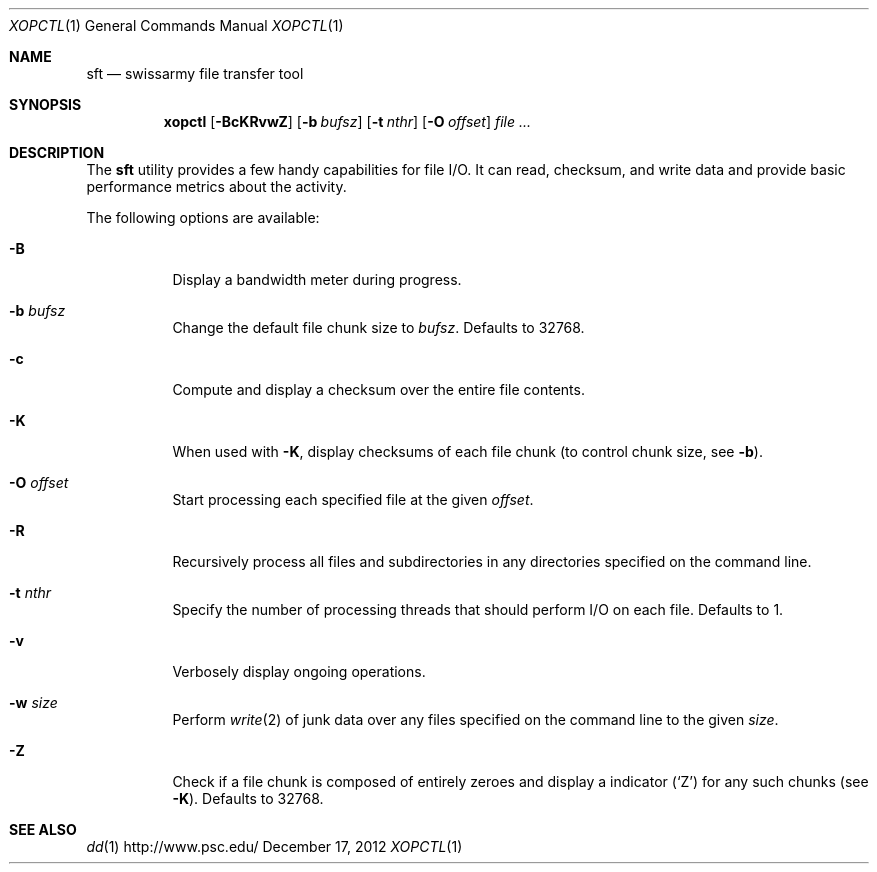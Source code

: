 .\" $Id$
.\" %PSC_START_COPYRIGHT%
.\" -----------------------------------------------------------------------------
.\" Copyright (c) 2013-2014, Pittsburgh Supercomputing Center (PSC).
.\"
.\" Permission to use, copy, modify, and distribute this software
.\" for any purpose with or without fee is hereby granted, provided
.\" that the above copyright notice and this permission notice
.\" appear in all copies.
.\"
.\" THE SOFTWARE IS PROVIDED "AS IS" AND THE AUTHOR DISCLAIMS ALL
.\" WARRANTIES WITH REGARD TO THIS SOFTWARE INCLUDING ALL IMPLIED
.\" WARRANTIES OF MERCHANTABILITY AND FITNESS.  IN NO EVENT SHALL
.\" THE AUTHOR BE LIABLE FOR ANY SPECIAL, DIRECT, INDIRECT, OR
.\" CONSEQUENTIAL DAMAGES OR ANY DAMAGES WHATSOEVER RESULTING FROM
.\" LOSS OF USE, DATA OR PROFITS, WHETHER IN AN ACTION OF CONTRACT,
.\" NEGLIGENCE OR OTHER TORTIOUS ACTION, ARISING OUT OF OR IN
.\" CONNECTION WITH THE USE OR PERFORMANCE OF THIS SOFTWARE.
.\"
.\" Pittsburgh Supercomputing Center	phone: 412.268.4960  fax: 412.268.5832
.\" 300 S. Craig Street			e-mail: remarks@psc.edu
.\" Pittsburgh, PA 15213			web: http://www.psc.edu/
.\" -----------------------------------------------------------------------------
.\" %PSC_END_COPYRIGHT%
.Dd December 17, 2012
.Dt XOPCTL 1
.ds volume PSC \- User Reference Manual
.Os http://www.psc.edu/
.Sh NAME
.Nm sft
.Nd swissarmy file transfer tool
.Sh SYNOPSIS
.Nm xopctl
.Bk -words
.Op Fl BcKRvwZ
.Op Fl b Ar bufsz
.Op Fl t Ar nthr
.Op Fl O Ar offset
.Ar
.Ek
.Sh DESCRIPTION
The
.Nm
utility provides a few handy capabilities for file I/O.
It can read, checksum, and write data and provide basic performance
metrics about the activity.
.Pp
The following options are available:
.Bl -tag -width Ds
.It Fl B
Display a bandwidth meter during progress.
.It Fl b Ar bufsz
Change the default file chunk size to
.Ar bufsz .
Defaults to 32768.
.It Fl c
Compute and display a checksum over the entire file contents.
.It Fl K
When used with
.Fl K ,
display checksums of each file chunk
.Pq to control chunk size, see Fl b .
.It Fl O Ar offset
Start processing each specified file at the given
.Ar offset .
.It Fl R
Recursively process all files and subdirectories in any directories
specified on the command line.
.It Fl t Ar nthr
Specify the number of processing threads that should perform I/O on each
file.
Defaults to 1.
.It Fl v
Verbosely display ongoing operations.
.It Fl w Ar size
Perform
.Xr write 2
of junk data over any files specified on the command line to the given
.Ar size .
.It Fl Z
Check if a file chunk is composed of entirely zeroes and display
a indicator
.Pq Sq Z
for any such chunks
.Pq see Fl K .
Defaults to 32768.
.El
.\" .El
.\" .Sh ENVIRONMENT
.\" pfl env
.\" .Bl -tag -width Ev
.\" .El
.Sh SEE ALSO
.Xr dd 1
